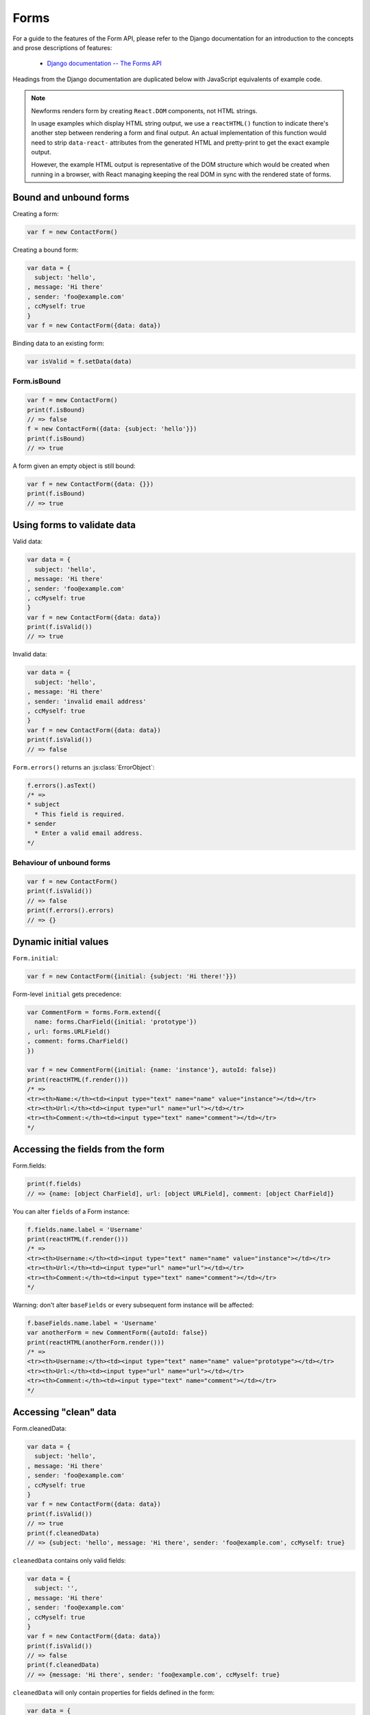 =====
Forms
=====

For a guide to the features of the Form API, please refer to the Django
documentation for an introduction to the concepts and prose descriptions of
features:

   * `Django documentation -- The Forms API <https://docs.djangoproject.com/en/dev/ref/forms/api/>`_

Headings from the Django documentation are duplicated below with JavaScript
equivalents of example code.

.. Note::

   Newforms renders form by creating ``React.DOM`` components, not HTML strings.

   In usage examples which display HTML string output, we use a ``reactHTML()``
   function to indicate there's another step between rendering a form and final
   output. An actual implementation of this function would need to strip
   ``data-react-`` attributes from the generated HTML and pretty-print to get
   the exact example output.

   However, the example HTML output is representative of the DOM structure
   which would be created when running in a browser, with React managing
   keeping the real DOM in sync with the rendered state of forms.

.. _ref-forms-bound-unbound:

Bound and unbound forms
=======================

Creating a form:

.. code-block:: javascript

   var f = new ContactForm()

Creating a bound form:

.. code-block:: javascript

   var data = {
     subject: 'hello',
   , message: 'Hi there'
   , sender: 'foo@example.com'
   , ccMyself: true
   }
   var f = new ContactForm({data: data})

Binding data to an existing form:

.. code-block:: javascript

   var isValid = f.setData(data)

Form.isBound
------------

.. code-block:: javascript

   var f = mew ContactForm()
   print(f.isBound)
   // => false
   f = new ContactForm({data: {subject: 'hello'}})
   print(f.isBound)
   // => true

A form given an empty object is still bound:

.. code-block:: javascript

   var f = new ContactForm({data: {}})
   print(f.isBound)
   // => true

Using forms to validate data
============================

Valid data:

.. code-block:: javascript

   var data = {
     subject: 'hello',
   , message: 'Hi there'
   , sender: 'foo@example.com'
   , ccMyself: true
   }
   var f = new ContactForm({data: data})
   print(f.isValid())
   // => true

Invalid data:

.. code-block:: javascript

   var data = {
     subject: 'hello',
   , message: 'Hi there'
   , sender: 'invalid email address'
   , ccMyself: true
   }
   var f = new ContactForm({data: data})
   print(f.isValid())
   // => false

``Form.errors()`` returns an :js:class:`ErrorObject`:

.. code-block:: javascript

   f.errors().asText()
   /* =>
   * subject
     * This field is required.
   * sender
     * Enter a valid email address.
   */

Behaviour of unbound forms
--------------------------

.. code-block:: javascript

   var f = new ContactForm()
   print(f.isValid())
   // => false
   print(f.errors().errors)
   // => {}

Dynamic initial values
======================

``Form.initial``:

.. code-block:: javascript

   var f = new ContactForm({initial: {subject: 'Hi there!'}})

Form-level ``initial`` gets precedence:

.. code-block:: javascript

   var CommentForm = forms.Form.extend({
     name: forms.CharField({initial: 'prototype'})
   , url: forms.URLField()
   , comment: forms.CharField()
   })

   var f = new CommentForm({initial: {name: 'instance'}, autoId: false})
   print(reactHTML(f.render()))
   /* =>
   <tr><th>Name:</th><td><input type="text" name="name" value="instance"></td></tr>
   <tr><th>Url:</th><td><input type="url" name="url"></td></tr>
   <tr><th>Comment:</th><td><input type="text" name="comment"></td></tr>
   */

Accessing the fields from the form
==================================

Form.fields:

.. code-block:: javascript

   print(f.fields)
   // => {name: [object CharField], url: [object URLField], comment: [object CharField]}

You can alter ``fields`` of a Form instance:

.. code-block:: javascript

   f.fields.name.label = 'Username'
   print(reactHTML(f.render()))
   /* =>
   <tr><th>Username:</th><td><input type="text" name="name" value="instance"></td></tr>
   <tr><th>Url:</th><td><input type="url" name="url"></td></tr>
   <tr><th>Comment:</th><td><input type="text" name="comment"></td></tr>
   */

Warning: don't alter ``baseFields`` or every subsequent form instance will be
affected:

.. code-block:: javascript

   f.baseFields.name.label = 'Username'
   var anotherForm = new CommentForm({autoId: false})
   print(reactHTML(anotherForm.render()))
   /* =>
   <tr><th>Username:</th><td><input type="text" name="name" value="prototype"></td></tr>
   <tr><th>Url:</th><td><input type="url" name="url"></td></tr>
   <tr><th>Comment:</th><td><input type="text" name="comment"></td></tr>
   */

Accessing "clean" data
======================

Form.cleanedData:

.. code-block:: javascript

   var data = {
     subject: 'hello',
   , message: 'Hi there'
   , sender: 'foo@example.com'
   , ccMyself: true
   }
   var f = new ContactForm({data: data})
   print(f.isValid())
   // => true
   print(f.cleanedData)
   // => {subject: 'hello', message: 'Hi there', sender: 'foo@example.com', ccMyself: true}

``cleanedData`` contains only valid fields:

.. code-block:: javascript

   var data = {
     subject: '',
   , message: 'Hi there'
   , sender: 'foo@example.com'
   , ccMyself: true
   }
   var f = new ContactForm({data: data})
   print(f.isValid())
   // => false
   print(f.cleanedData)
   // => {message: 'Hi there', sender: 'foo@example.com', ccMyself: true}

``cleanedData`` will only contain properties for fields defined in the form:

.. code-block:: javascript

   var data = {
     subject: 'Hello',
   , message: 'Hi there'
   , sender: 'foo@example.com'
   , ccMyself: true
   , extraField1: 'foo'
   , extraField2: 'bar'
   , extraField3: 'baz'
   }
   var f = new ContactForm({data: data})
   print(f.isValid())
   // => false
   print(f.cleanedData) // Doesn't contain extraField1, etc.
   // => {subject: 'hello', message: 'Hi there', sender: 'foo@example.com', ccMyself: true}

When the Form is valid, ``cleanedData`` will include properties for all its
fields:

.. code-block:: javascript

   var OptionalPersonForm = forms.Form.extend({
     firstName: forms.CharField()
   , lastName: forms.CharField()
   , nickName: forms.CharField({required: false})
   })
   var data {firstName: 'Alan', lastName: 'Partridge'}
   var f = new OptionalPersonForm({data: data})
   print(f.isValid())
   // => true
   print(f.cleanedData)
   // => {firstName: 'Alan', lastName: 'Partridge', nickName: false}

Updating a form's input data
=============================

To update a Form's input data use ``form.setData()``.

This will also trigger validation -- updating ``form.errors()`` and
``form.cleanedData``, and returning the result of ``form.isValid()``:

.. code-block:: javascript

   var f = new ContactForm()
   // ...user inputs data...
   var data = {
     subject: 'hello',
   , message: 'Hi there'
   , sender: 'foo@example.com'
   , ccMyself: true
   }
   var isValid = f.setData(data)
   print(f.isBound)
   // => true
   print(isValid)
   // => true

Outputting forms as HTML
========================

Call ``render()`` -- forms have an ``asTable()`` method which is used as the
default rendering, so calling ``render()`` is equivalent:

.. code-block:: javascript

   var f = new ContactForm()
   print(reactHTML(f.render()))
   /* =>
   <tr><th><label for="id_subject">Subject:</label></th><td><input maxlength="100" type="text" name="subject" id="id_subject"></td></tr>
   <tr><th><label for="id_message">Message:</label></th><td><input type="text" name="message" id="id_message"></td></tr>
   <tr><th><label for="id_sender">Sender:</label></th><td><input type="email" name="sender" id="id_sender"></td></tr>
   <tr><th><label for="id_ccMyself">Cc myself:</label></th><td><input type="checkbox" name="ccMyself" id="id_ccMyself"></td></tr>
   */

Usage in JSX::

   <table>
     <tbody>
       {f.render()}
     </tbody>
   </tbody>

If the form is bound to data, the HTML output will include that data
appropriately:

.. code-block:: javascript

   var data = {
     subject: 'hello'
   , message: 'Hi there'
   , sender: 'foo@example.com'
   , ccMyself: true
   }
   var f = new ContactForm({data: data})
   print(reactHTML(f.render()))
   /* =>
   <tr><th><label for="id_subject">Subject:</label></th><td><input maxlength="100" type="text" name="subject" id="id_subject" value="hello"></td></tr>\
   <tr><th><label for="id_message">Message:</label></th><td><input type="text" name="message" id="id_message" value="Hi there"></td></tr>\
   <tr><th><label for="id_sender">Sender:</label></th><td><input type="email" name="sender" id="id_sender" value="foo@example.com"></td></tr>\
   <tr><th><label for="id_ccMyself">Cc myself:</label></th><td><input type="checkbox" name="ccMyself" id="id_ccMyself" checked></td></tr>
   */

``asDiv()``
-----------

``asDiv()`` renders the form as a series of ``<div>`` tags, with each ``<div>``
containing one field:

.. code-block:: javascript

   var f = new ContactForm()
   print(reactHTML(f.asDiv()))
   /* =>
   <div><label for="id_subject">Subject:</label><span> </span><input maxlength="100" type="text" name="subject" id="id_subject"></div>
   <div><label for="id_message">Message:</label><span> </span><input type="text" name="message" id="id_message"></div>
   <div><label for="id_sender">Sender:</label><span> </span><input type="email" name="sender" id="id_sender"></div>
   <div><label for="id_ccMyself">Cc myself:</label><span> </span><input type="checkbox" name="ccMyself" id="id_ccMyself"></div>
   */

``asUl()``
----------

``asUl()`` renders the form as a series of ``<li>`` tags, with each ``<li>``
containing one field:

.. code-block:: javascript

   var f = new ContactForm()
   print(reactHTML(f.asUl()))
   /* =>
   <li><label for="id_subject">Subject:</label><span> </span><input maxlength="100" type="text" name="subject" id="id_subject"></li>
   <li><label for="id_message">Message:</label><span> </span><input type="text" name="message" id="id_message"></li>
   <li><label for="id_sender">Sender:</label><span> </span><input type="email" name="sender" id="id_sender"></li>
   <li><label for="id_ccMyself">Cc myself:</label><span> </span><input type="checkbox" name="ccMyself" id="id_ccMyself"></li>
   */

Styling form rows
-----------------

When extending a form, there are a few hooks you can use to add ``class``
attributes to form rows in the default rendering:

* ``rowCssClass`` -- applied to every form row
* ``errorCssClass`` -- applied to form rows of fields which have errors
* ``requiredCssClass`` -- applied to form rows for required fields

To use these hooks, ensure your form has them as prototype or instance
properties, e.g. to set them up as protoype properties:

.. code-block:: javascript

   var ContactForm = forms.Form.extend({
     rowCssClass: 'row'
   , errorCssClass: 'error'
   , requiredCssClass: 'required'
   // ...and the rest of your fields here
   })

Once you've done that, the generated markup will look something like:

.. code-block:: javascript

   var data = {
     subject: 'hello'
   , message: 'Hi there'
   , sender: ''
   , ccMyself: true
   }
   var f = new ContactForm({data: data})
   print(reactHTML(f.render()))
   /* =>
   <tr class="row required"><th><label for="id_subject">Subject:</label> ...
   <tr class="row required"><th><label for="id_message">Message:</label> ...
   <tr class="row error required"><th><label for="id_sender">Sender:</label> ...
   <tr class="row"><th><label for="id_ccMyself">Cc myself:</label> ...
   */

.. _ref-forms-configuring-label:

Configuring form elements' HTML ``id`` attributes and ``<label>`` tags
----------------------------------------------------------------------

If ``autoId`` is ``false``, then the form output will include neither
``<label>`` tags nor ``id`` attributes:

.. code-block:: javascript

   var f = new ContactForm({autoId: false})
   print(reactHTML(f.asTable()))
   /* =>
   <tr><th>Subject:</th><td><input maxlength="100" type="text" name="subject"></td></tr>
   <tr><th>Message:</th><td><input type="text" name="message"></td></tr>
   <tr><th>Sender:</th><td><input type="email" name="sender"></td></tr>
   <tr><th>Cc myself:</th><td><input type="checkbox" name="ccMyself"></td></tr>
   */
   print(reactHTML(f.asUl()))
   /* =>
   <li><span>Subject:</span><span> </span><input maxlength="100" type="text" name="subject"></li>
   <li><span>Message:</span><span> </span><input type="text" name="message"></li>
   <li><span>Sender:</span><span> </span><input type="email" name="sender"></li>
   <li><span>Cc myself:</span><span> </span><input type="checkbox" name="ccMyself"></li>
   */
   print(reactHTML(f.asDiv()))
   /* =>
   <div><span>Subject:</span><span> </span><input maxlength="100" type="text" name="subject"></div>
   <div><span>Message:</span><span> </span><input type="text" name="message"></div>
   <div><span>Sender:</span><span> </span><input type="email" name="sender"></div>
   <div><span>Cc myself:</span><span> </span><input type="checkbox" name="ccMyself"></div>"
   */

If ``autoId`` is set to ``true``, then the form output will include ``<label>``
tags and will simply use the field name as its ``id`` for each form field:

.. code-block:: javascript

   var f = new ContactForm({autoId: false})
   print(reactHTML(f.asTable()))
   /* =>
   <tr><th><label for="subject">Subject:</label></th><td><input maxlength="100" type="text" name="subject" id="subject"></td></tr>
   <tr><th><label for="message">Message:</label></th><td><input type="text" name="message" id="message"></td></tr>
   <tr><th><label for="sender">Sender:</label></th><td><input type="email" name="sender" id="sender"></td></tr>
   <tr><th><label for="ccMyself">Cc myself:</label></th><td><input type="checkbox" name="ccMyself" id="ccMyself"></td></tr>
   */
   print(reactHTML(f.asUl()))
   /* =>
   <li><label for="subject">Subject:</label><span> </span><input maxlength="100" type="text" name="subject" id="subject"></li>
   <li><label for="message">Message:</label><span> </span><input type="text" name="message" id="message"></li>
   <li><label for="sender">Sender:</label><span> </span><input type="email" name="sender" id="sender"></li>
   <li><label for="ccMyself">Cc myself:</label><span> </span><input type="checkbox" name="ccMyself" id="ccMyself"></li>
   */
   print(reactHTML(f.asDiv()))
   /* =>
   <div><label for="subject">Subject:</label><span> </span><input maxlength="100" type="text" name="subject" id="subject"></div>
   <div><label for="message">Message:</label><span> </span><input type="text" name="message" id="message"></div>
   <div><label for="sender">Sender:</label><span> </span><input type="email" name="sender" id="sender"></div>
   <div><label for="ccMyself">Cc myself:</label><span> </span><input type="checkbox" name="ccMyself" id="ccMyself"></div>
   */

If autoId is set to a string containing a ``'{name}'`` format placeholder, then
the form output will include ``<label>`` tags, and will generate ``id``
attributes based on the format string:

.. code-block:: javascript

   var f = new ContactForm({autoId: 'id_for_{name}'})
   print(reactHTML(f.asTable()))
   /* =>
   <tr><th><label for="id_for_subject">Subject:</label></th><td><input maxlength="100" type="text" name="subject" id="id_for_subject"></td></tr>\
   <tr><th><label for="id_for_message">Message:</label></th><td><input type="text" name="message" id="id_for_message"></td></tr>\
   <tr><th><label for="id_for_sender">Sender:</label></th><td><input type="email" name="sender" id="id_for_sender"></td></tr>\
   <tr><th><label for="id_for_ccMyself">Cc myself:</label></th><td><input type="checkbox" name="ccMyself" id="id_for_ccMyself"></td></tr>",
   */
   print(reactHTML(f.asUl()))
   /* =>
   <li><label for="id_for_subject">Subject:</label><span> </span><input maxlength="100" type="text" name="subject" id="id_for_subject"></li>\
   <li><label for="id_for_message">Message:</label><span> </span><input type="text" name="message" id="id_for_message"></li>\
   <li><label for="id_for_sender">Sender:</label><span> </span><input type="email" name="sender" id="id_for_sender"></li>\
   <li><label for="id_for_ccMyself">Cc myself:</label><span> </span><input type="checkbox" name="ccMyself" id="id_for_ccMyself"></li>",
   */
   print(reactHTML(f.asDiv()))
   /* =>
   <div><label for="id_for_subject">Subject:</label><span> </span><input maxlength="100" type="text" name="subject" id="id_for_subject"></div>\
   <div><label for="id_for_message">Message:</label><span> </span><input type="text" name="message" id="id_for_message"></div>\
   <div><label for="id_for_sender">Sender:</label><span> </span><input type="email" name="sender" id="id_for_sender"></div>\
   <div><label for="id_for_ccMyself">Cc myself:</label><span> </span><input type="checkbox" name="ccMyself" id="id_for_ccMyself"></div>",
   */

By default, ``autoId`` is set to the string ``'id_{name}'``.

It's possible to customise the suffix character appended to generated labels
(default: ``':'``), or omit it entirely, using the ``labelSuffix`` parameter:

.. code-block:: javascript

   var f = new ContactForm({autoId: 'id_for_{name}', labelSuffix: ''})
   print(reactHTML(f.asUl()))
   /* =>
   <li><label for="id_for_subject">Subject</label><span> </span><input maxlength="100" type="text" name="subject" id="id_for_subject"></li>
   <li><label for="id_for_message">Message</label><span> </span><input type="text" name="message" id="id_for_message"></li>
   <li><label for="id_for_sender">Sender</label><span> </span><input type="email" name="sender" id="id_for_sender"></li>
   <li><label for="id_for_ccMyself">Cc myself</label><span> </span><input type="checkbox" name="ccMyself" id="id_for_ccMyself"></li>
   */
   f = new ContactForm({autoId: 'id_for_{name}', labelSuffix: ' ->'})
   print(reactHTML(f.asUl()))
   /* =>
   <li><label for="id_for_subject">Subject -&gt;</label><span> </span><input maxlength="100" type="text" name="subject" id="id_for_subject"></li>
   <li><label for="id_for_message">Message -&gt;</label><span> </span><input type="text" name="message" id="id_for_message"></li>
   <li><label for="id_for_sender">Sender -&gt;</label><span> </span><input type="email" name="sender" id="id_for_sender"></li>
   <li><label for="id_for_ccMyself">Cc myself -&gt;</label><span> </span><input type="checkbox" name="ccMyself" id="id_for_ccMyself"></li>
   */

How errors are displayed
------------------------

Default HTML output will include  validation errors as a
``<ul class="errorlist">`` near the field:

.. code-block:: javascript

   var data = {
     subject: ''
   , message: 'Hi there'
   , sender: 'invalid email address'
   , ccMyself: true
   }
   var f = new ContactForm({data: data})
   print(reactHTML(f.asTable()))
   /* =>
   <tr><th><label for="id_subject">Subject:</label></th><td><ul class="errorlist"><li>This field is required.</li></ul><input maxlength="100" type="text" name="subject" id="id_subject"></td></tr>
   <tr><th><label for="id_message">Message:</label></th><td><input type="text" name="message" id="id_message" value="Hi there"></td></tr>
   <tr><th><label for="id_sender">Sender:</label></th><td><ul class="errorlist"><li>Enter a valid email address.</li></ul><input type="email" name="sender" id="id_sender" value="invalid email address"></td></tr>
   <tr><th><label for="id_ccMyself">Cc myself:</label></th><td><input type="checkbox" name="ccMyself" id="id_ccMyself" checked></td></tr>
   */
   print(reactHTML(f.asUl()))
   /* =>
   <li><ul class="errorlist"><li>This field is required.</li></ul><label for="id_subject">Subject:</label><span> </span><input maxlength="100" type="text" name="subject" id="id_subject"></li>
   <li><label for="id_message">Message:</label><span> </span><input type="text" name="message" id="id_message" value="Hi there"></li>
   <li><ul class="errorlist"><li>Enter a valid email address.</li></ul><label for="id_sender">Sender:</label><span> </span><input type="email" name="sender" id="id_sender" value="invalid email address"></li>
   <li><label for="id_ccMyself">Cc myself:</label><span> </span><input type="checkbox" name="ccMyself" id="id_ccMyself" checked></li>
   */
   print(reactHTML(f.asDiv()))
   /* =>
   <div><ul class="errorlist"><li>This field is required.</li></ul><label for="id_subject">Subject:</label><span> </span><input maxlength="100" type="text" name="subject" id="id_subject"></div>
   <div><label for="id_message">Message:</label><span> </span><input type="text" name="message" id="id_message" value="Hi there"></div>
   <div><ul class="errorlist"><li>Enter a valid email address.</li></ul><label for="id_sender">Sender:</label><span> </span><input type="email" name="sender" id="id_sender" value="invalid email address"></div>
   <div><label for="id_ccMyself">Cc myself:</label><span> </span><input type="checkbox" name="ccMyself" id="id_ccMyself" checked></div>
   */

Customising the error list format
---------------------------------

You can pass an alternate constructor for displaying errors at form construction
time:

.. code-block:: javascript

   var DivErrorList = forms.ErrorList.extend({
     render: function() {
       return React.DOM.div({className: 'errorlist'}
       , this.messages().map(function(error) {
           return React.DOM.div(null, error)
         })
       )
     }
   })
   f = new ContactForm({data: data, errorConstructor: DivErrorList, autoId: false})
   print(reactHTML(f.asDiv()))
   /* =>
   <div><div class="errorlist"><div>This field is required.</div></div><span>Subject:</span><span> </span><input maxlength="100" type="text" name="subject"></div>
   <div><span>Message:</span><span> </span><input type="text" name="message" value="Hi there"></div>
   <div><div class="errorlist"><div>Enter a valid email address.</div></div><span>Sender:</span><span> </span><input type="email" name="sender" value="invalid email address"></div>
   <div><span>Cc myself:</span><span> </span><input type="checkbox" name="ccMyself" checked></div>
   */

More granular output
--------------------

To retrieve a single :js:class:`BoundField`, use the :js:func:`BaseForm#boundField`
method on your form, passing the field's name:

.. code-block:: javascript

   var form = new ContactForm()
   print(reactHTML(form.boundField('subject').render()))
   // => <input maxlength="100\ type="text" name="subject\" id="id_subject">

To retrieve all ``BoundField`` objects, call :js:func:`BaseForm#boundFields`:

.. code-block:: javascript

   var form = new ContactForm()
   form.boundFields().forEach(function(bf) {
     print(reactHTML(bf.render()))
   })
   /* =>
   <input maxlength="100" type="text" name="subject" id="id_subject">
   <input type="text" name="message" id="id_message">
   <input type="email" name="sender" id="id_sender">
   <input type="checkbox" name="ccMyself" id="id_ccMyself">"
   */

The field-specific output honours the form object's ``autoId`` setting:

.. code-block:: javascript

   var f = new ContactForm({autoId: false})
   print(reactHTML(f.boundField('message').render()))
   // => <input type="text" name="message">
   f = new ContactForm({autoId: 'id_{name}'})
   print(reactHTML(f.boundField('message').render()))
   // => <input type="text" name="message" id="id_message">

``boundField.errors()`` returns an object which renders as a
``<ul class="errorlist">``:

.. code-block:: javascript

   var data = {subject: 'hi', message: '', sender: '', ccMyself: ''}
   var f = new ContactForm({data: data, autoId: false})
   var bf = f.boundField('message')
   print(reactHTML(bf.render()))
   // => <input type="text" name="message">
   print(bf.errors().messages())
   // => ["This field is required."]
   print(reactHTML(bf.errors().render())
   // => <ul class="errorlist"><li>This field is required.</li></ul>
   bf = f.boundField('subject')
   print(bf.errors().messages())
   // => []
   print(reactHTML(bf.errors().render()))
   // =>

To separately render the label tag of a form field, you can call its
:js:func:`BoundField#labelTag()` method:

.. code-block:: javascript

   var f = new ContactForm()
   print(reactHTML(f.boundField('message').labelTag()))
   // => <label for="id_message">Message:</label>

If you're manually rendering a field, you can access configured CSS classes
using the ``cssClasses`` method:

.. code-block:: javascript

   var f = new ContactForm()#
   f.requiredCssClass = 'required'
   print(f.boundField('message').cssClasses())
   // => required

Additional classes can be provided as an argument:

.. code-block:: javascript

   print(f.boundField('message').cssClasses('foo bar'))
   // => foo bar required

``boundField.value()`` returns the raw value of the field as it would be
rendered by a :js:class:`Widget`:

.. code-block:: javascript

  var initial = {subject: 'welcome'}
  var data = {subject: 'hi'}
  var unboundForm = new ContactForm({initial: initial})
  var boundForm = new ContactForm({data: data, initial: initial})
  print(unboundForm.boundField('subject').value())
  // => welcome
  print(boundForm.boundField('subject').value())
  // => hi

``boundField.idForLabel()`` returns the ``id`` of the field. For example, if you
are manually constructing a ``label`` in JSX:

.. code-block:: javascript

  <label htmlFor={form.boundField('myField').idForLabel()}>...<label>

Extending forms
===============

When you extend a custom ``Form``, the resulting form will include all fields of
its parent form(s), followed by any new fields defined:

.. code-block:: javascript

   var ContactFormWithPrority = ContactForm.extend({
     priority: forms.CharField()
   })
   var f = new ContactFormWithPrority({autoId: false})
   print(reactHTML(f.render()))
   /* =>
   <tr><th>Subject:</th><td><input maxlength="100" type="text" name="subject"></td></tr>
   <tr><th>Message:</th><td><input type="text" name="message"></td></tr>
   <tr><th>Sender:</th><td><input type="email" name="sender"></td></tr>
   <tr><th>Cc myself:</th><td><input type="checkbox" name="ccMyself"></td></tr>
   <tr><th>Priority:</th><td><input type="text" name="priority"></td></tr>
   */

Forms can be used as mixins (using `Concur`_'s ``__mixin__`` functionality). In
this example, ``BeatleForm`` mixes in ``PersonForm`` and ``InstrumentForm``, and
its field list includes their fields:

.. code-block:: javascript

   var PersonForm = forms.Form.extend({
     first_name: forms.CharField()
   , last_name: forms.CharField()
   })
   var InstrumentForm = forms.Form.extend({
     instrument: forms.CharField()
   })
   var BeatleForm = forms.Form.extend({
     __mixin__: [PersonForm, InstrumentForm]
   , haircut_type: forms.CharField()
   })
   var b = new BeatleForm({autoId: false})
   print(reactHTML(b.asUl()))
   /* =>
   <li><span>Instrument:</span><span> </span><input type="text" name="instrument"></li>
   <li><span>First name:</span><span> </span><input type="text" name="first_name"></li>
   <li><span>Last name:</span><span> </span><input type="text" name="last_name"></li>
   <li><span>Haircut type:</span><span> </span><input type="text" name="haircut_type"></li>
   */

Prefixes for forms
==================

You can put as many forms as you like inside one ``<form>`` tag. To give each
form its own namespace, use the ``prefix`` argument:

.. code-block:: javascript

   var mother = new PersonForm({prefix: 'mother'})
   var father = new PersonForm({prefix: 'father'})
   print(reactHTML(mother.saUL()))
   /* =>
   <li><label for="id_mother-first_name">First name:</label><span> </span><input type="text" name="mother-first_name" id="id_mother-first_name"></li>
   <li><label for="id_mother-last_name">Last name:</label><span> </span><input type="text" name="mother-last_name" id="id_mother-last_name"></li>
   */
   print(reactHTML(father.saUL()))
   /* =>
   <li><label for="id_father-first_name">First name:</label><span> </span><input type="text" name="father-first_name" id="id_father-first_name"></li>
   <li><label for="id_father-last_name">Last name:</label><span> </span><input type="text" name="father-last_name" id="id_father-last_name"></li>
   */

.. _`Concur`: https://github.com/insin/concur#api
